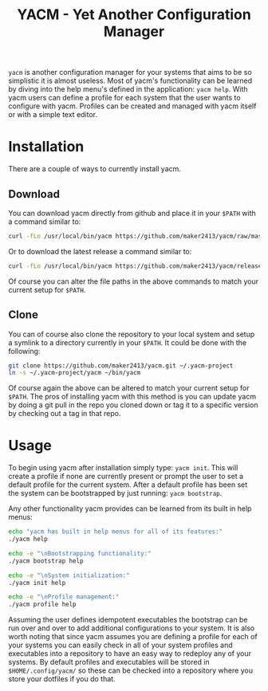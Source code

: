 #+TITLE: YACM - Yet Another Configuration Manager

~yacm~ is another configuration manager for your systems that aims to be so
simplistic it is almost useless. Most of yacm's functionality can be learned by
diving into the help menu's defined in the application: ~yacm help~. With yacm
users can define a profile for each system that the user wants to configure with
yacm. Profiles can be created and managed with yacm itself or with a simple text
editor.

* Installation
There are a couple of ways to currently install yacm.

** Download
You can download yacm directly from github and place it in your ~$PATH~ with a
command similar to:
#+begin_src bash
  curl -fLo /usr/local/bin/yacm https://github.com/maker2413/yacm/raw/master/yacm && chmod a+x /usr/local/bin/yacm
#+end_src

Or to download the latest release a command similar to:
#+begin_src bash
  curl -fLo /usr/local/bin/yacm https://github.com/maker2413/yacm/releases/latest/download/yacm && chmod a+x /usr/local/bin/yacm
#+end_src
Of course you can alter the file paths in the above commands to match your
current setup for ~$PATH~.

** Clone
You can of course also clone the repository to your local system and setup a
symlink to a directory currently in your ~$PATH~. It could be done with the
following:
#+begin_src bash
git clone https://github.com/maker2413/yacm.git ~/.yacm-project
ln -s ~/.yacm-project/yacm ~/bin/yacm
#+end_src
Of course again the above can be altered to match your current setup for
~$PATH~. The pros of installing yacm with this method is you can update yacm by
doing a git pull in the repo you cloned down or tag it to a specific version by
checking out a tag in that repo.

* Usage
To begin using yacm after installation simply type: ~yacm init~. This will
create a profile if none are currently present or prompt the user to set a
default profile for the current system. After a default profile has been set the
system can be bootstrapped by just running: ~yacm bootstrap~.

Any other functionality yacm provides can be learned from its built in help menus:
#+begin_src bash
  echo "yacm has built in help menus for all of its features:"
  ./yacm help

  echo -e "\nBootstrapping functionality:"
  ./yacm bootstrap help

  echo -e "\nSystem initialization:"
  ./yacm init help

  echo -e "\nProfile management:"
  ./yacm profile help
#+end_src

Assuming the user defines idempotent executables the bootstrap can be run over
and over to add additional configurations to your system. It is also worth
noting that since yacm assumes you are defining a profile for each of your
systems you can easily check in all of your system profiles and executables into
a repository to have an easy way to redeploy any of your systems. By default
profiles and executables will be stored in ~$HOME/.config/yacm/~ so these can be
checked into a repository where you store your dotfiles if you do that.
